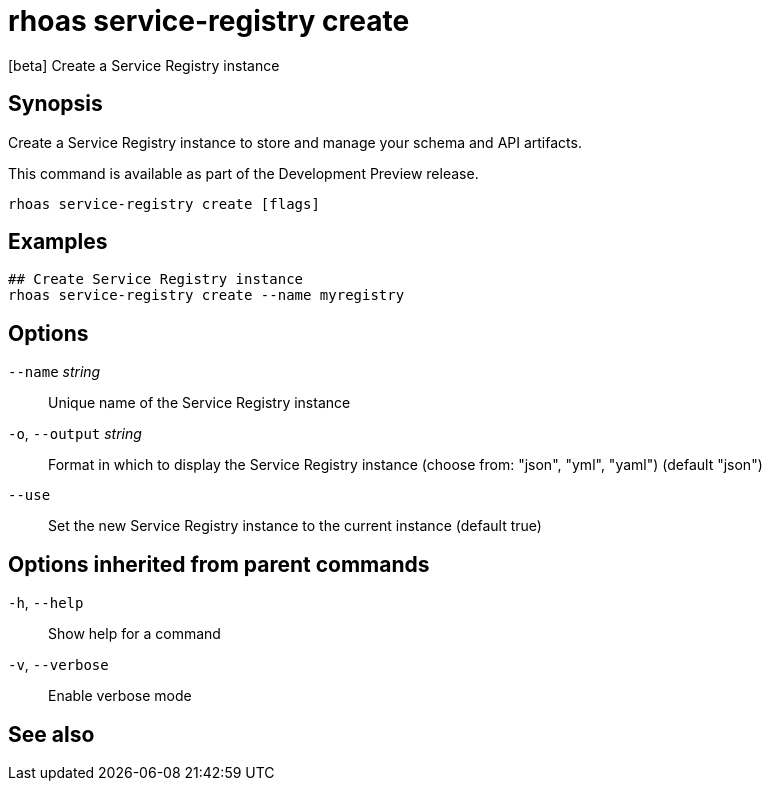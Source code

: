 ifdef::env-github,env-browser[:context: cmd]
[id='ref-rhoas-service-registry-create_{context}']
= rhoas service-registry create

[role="_abstract"]
[beta] Create a Service Registry instance

[discrete]
== Synopsis

Create a Service Registry instance to store and manage your schema and API artifacts. 

This command is available as part of the Development Preview release.


....
rhoas service-registry create [flags]
....

[discrete]
== Examples

....
## Create Service Registry instance
rhoas service-registry create --name myregistry

....

[discrete]
== Options

      `--name` _string_::       Unique name of the Service Registry instance
  `-o`, `--output` _string_::   Format in which to display the Service Registry instance (choose from: "json", "yml", "yaml") (default "json")
      `--use`::                 Set the new Service Registry instance to the current instance (default true)

[discrete]
== Options inherited from parent commands

  `-h`, `--help`::      Show help for a command
  `-v`, `--verbose`::   Enable verbose mode

[discrete]
== See also


ifdef::env-github,env-browser[]
* link:rhoas_service-registry.adoc#rhoas-service-registry[rhoas service-registry]	 - [beta] Service Registry commands
endif::[]
ifdef::pantheonenv[]
* link:{path}#ref-rhoas-service-registry_{context}[rhoas service-registry]	 - [beta] Service Registry commands
endif::[]

